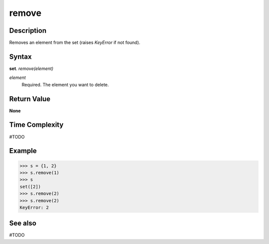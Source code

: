 ======
remove
======

Description
===========
Removes an element from the set (raises *KeyError* if not found).

Syntax
======
**set**. *remove(element)*

*element*
    Required. The element you want to delete.

Return Value
============
**None**

Time Complexity
===============
#TODO

Example
=======
>>> s = {1, 2}
>>> s.remove(1)
>>> s
set([2])
>>> s.remove(2)
>>> s.remove(2)
KeyError: 2

See also
========
#TODO


